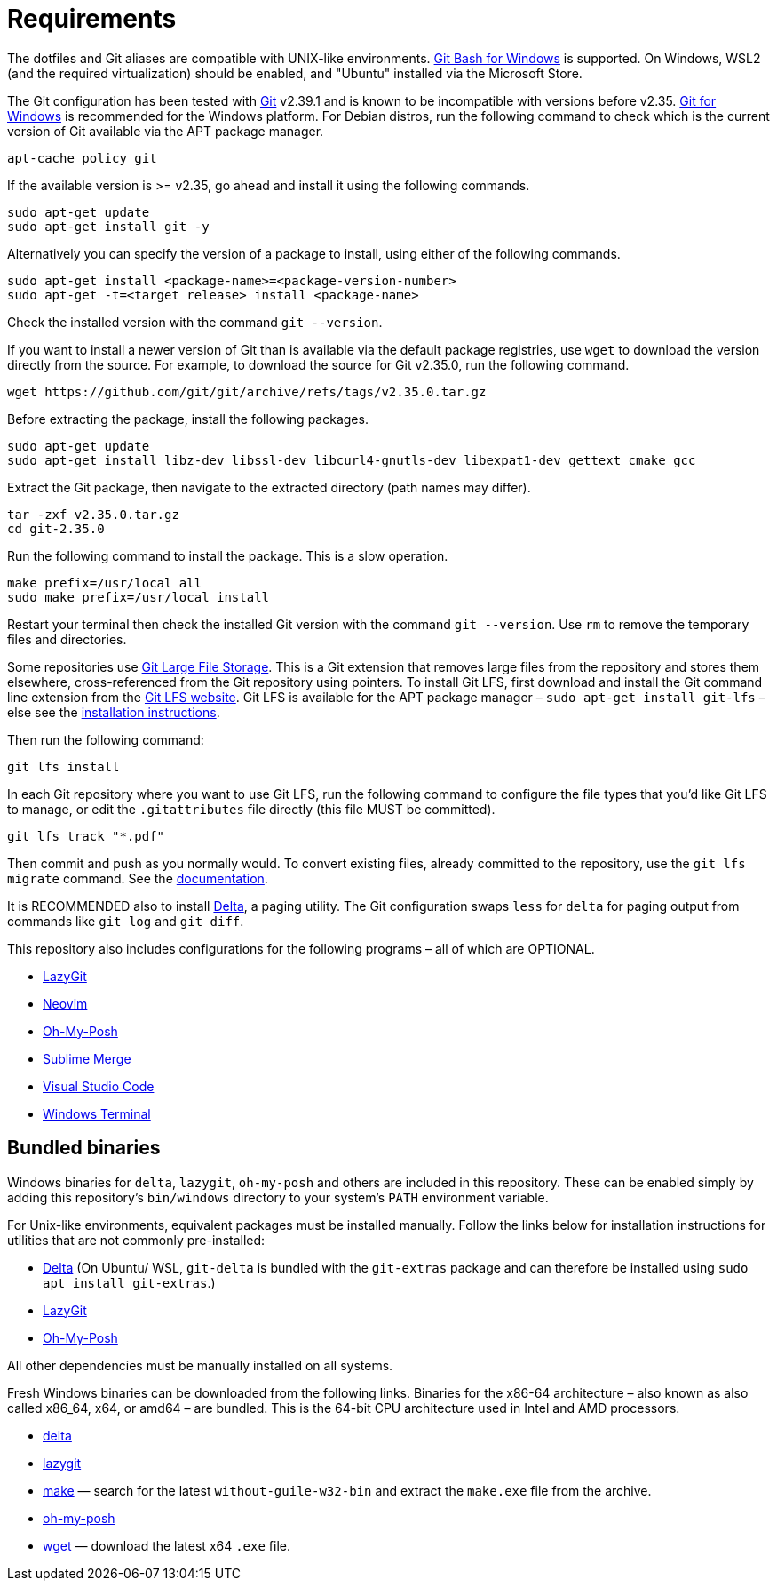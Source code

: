 = Requirements

The dotfiles and Git aliases are compatible with UNIX-like environments. https://gitforwindows.org/[Git Bash for Windows] is supported. On Windows, WSL2 (and the required virtualization) should be enabled, and "Ubuntu" installed via the Microsoft Store.

The Git configuration has been tested with https://git-scm.com/[Git] v2.39.1 and is known to be incompatible with versions before v2.35. https://gitforwindows.org/[Git for Windows] is recommended for the Windows platform. For Debian distros, run the following command to check which is the current version of Git available via the APT package manager.

[source,sh]
----
apt-cache policy git
----

If the available version is >= v2.35, go ahead and install it using the following commands.

[source,sh]
----
sudo apt-get update
sudo apt-get install git -y
----

Alternatively you can specify the version of a package to install, using either of the following commands.

[source,sh]
----
sudo apt-get install <package-name>=<package-version-number>
sudo apt-get -t=<target release> install <package-name>
----

Check the installed version with the command `git --version`.

If you want to install a newer version of Git than is available via the default package registries, use `wget` to download the version directly from the source. For example, to download the source for Git v2.35.0, run the following command.

[source,sh]
----
wget https://github.com/git/git/archive/refs/tags/v2.35.0.tar.gz
----

Before extracting the package, install the following packages.

[source,sh]
----
sudo apt-get update
sudo apt-get install libz-dev libssl-dev libcurl4-gnutls-dev libexpat1-dev gettext cmake gcc
----

Extract the Git package, then navigate to the extracted directory (path names may differ).

[source,sh]
----
tar -zxf v2.35.0.tar.gz
cd git-2.35.0
----

Run the following command to install the package. This is a slow operation.

[source,sh]
----
make prefix=/usr/local all
sudo make prefix=/usr/local install
----

Restart your terminal then check the installed Git version with the command `git --version`. Use `rm` to remove the temporary files and directories.

Some repositories use https://git-lfs.com/[Git Large File Storage]. This is a Git extension that removes large files from the repository and stores them elsewhere, cross-referenced from the Git repository using pointers. To install Git LFS, first download and install the Git command line extension from the https://git-lfs.com/[Git LFS website]. Git LFS is available for the APT package manager – `sudo apt-get install git-lfs` – else see the https://github.com/git-lfs/git-lfs/blob/main/INSTALLING.md[installation instructions].

Then run the following command:

[source,sh]
----
git lfs install
----

In each Git repository where you want to use Git LFS, run the following command to configure the file types that you'd like Git LFS to manage, or edit the `.gitattributes` file directly (this file MUST be committed).

[source,sh]
----
git lfs track "*.pdf"
----

Then commit and push as you normally would. To convert existing files, already committed to the repository, use the `git lfs migrate` command. See the https://github.com/git-lfs/git-lfs/blob/main/docs/man/git-lfs-migrate.adoc[documentation].

It is RECOMMENDED also to install https://github.com/dandavison/delta[Delta], a paging utility. The Git configuration swaps `less` for `delta` for paging output from commands like `git log` and `git diff`.

This repository also includes configurations for the following programs – all of which are OPTIONAL.

* https://github.com/jesseduffield/lazygit#installation[LazyGit]
* https://neovim.io/[Neovim]
* https://ohmyposh.dev/[Oh-My-Posh]
* https://www.sublimemerge.com/[Sublime Merge]
* https://code.visualstudio.com/[Visual Studio Code]
* https://github.com/microsoft/terminal[Windows Terminal]

== Bundled binaries

Windows binaries for `delta`, `lazygit`, `oh-my-posh` and others are included in this repository. These can be enabled simply by adding this repository's `bin/windows` directory to your system's `PATH` environment variable.

For Unix-like environments, equivalent packages must be installed manually. Follow the links below for installation instructions for utilities that are not commonly pre-installed:

* link:https://dandavison.github.io/delta/installation.html[Delta] (On Ubuntu/ WSL, `git-delta` is bundled with the `git-extras` package and can therefore be installed using `sudo apt install git-extras`.)
* link:https://github.com/jesseduffield/lazygit[LazyGit]
* link:https://ohmyposh.dev/docs/installation/linux[Oh-My-Posh]

All other dependencies must be manually installed on all systems.

****
Fresh Windows binaries can be downloaded from the following links. Binaries for the x86-64 architecture – also known as also called x86_64, x64, or amd64 – are bundled. This is the 64-bit CPU architecture used in Intel and AMD processors.

* https://github.com/dandavison/delta/releases[delta]
* https://github.com/jesseduffield/lazygit/releases[lazygit]
* https://sourceforge.net/projects/ezwinports/files/[make] — search for the latest `without-guile-w32-bin` and extract the `make.exe` file from the archive.
* https://github.com/JanDeDobbeleer/oh-my-posh/releases[oh-my-posh]
* https://eternallybored.org/misc/wget/[wget] — download the latest x64 `.exe` file.
****
